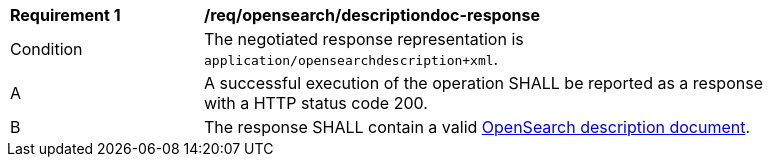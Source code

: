 [[req_opensearch_descriptiondoc-response]]
[width="90%",cols="2,6a"]
|===
^|*Requirement {counter:req-id}* |*/req/opensearch/descriptiondoc-response*
^|Condition |The negotiated response representation is `application/opensearchdescription+xml`.
^|A |A successful execution of the operation SHALL be reported as a response with a HTTP status code 200.
^|B |The response SHALL contain a valid https://github.com/dewitt/opensearch/blob/master/opensearch-1-1-draft-6.md#opensearch-description-document[OpenSearch description document].
|===
